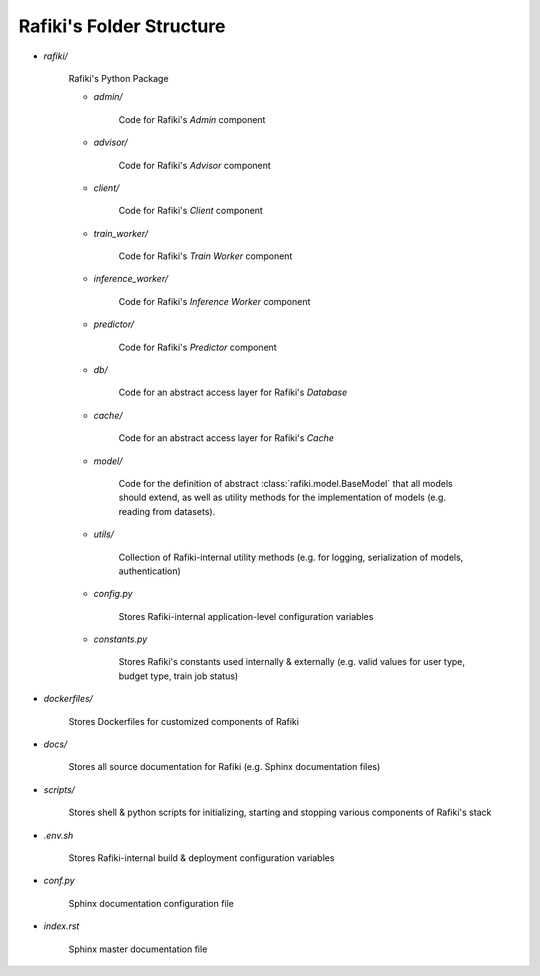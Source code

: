 Rafiki's Folder Structure
====================================================================

- `rafiki/`

    Rafiki's Python Package 

    - `admin/`

        Code for Rafiki's `Admin` component

    - `advisor/`

        Code for Rafiki's `Advisor` component

    - `client/`

        Code for Rafiki's `Client` component

        .. seealso:: :class:`rafiki.client.Client`

    - `train_worker/`

        Code for Rafiki's `Train Worker` component

    - `inference_worker/`

        Code for Rafiki's `Inference Worker` component
    
    - `predictor/`

        Code for Rafiki's `Predictor` component

    - `db/`

        Code for an abstract access layer for Rafiki's *Database*

    - `cache/`

        Code for an abstract access layer for Rafiki's *Cache*

    - `model/`

        Code for the definition of abstract :class:`rafiki.model.BaseModel` that all models should extend, as well as utility methods for the implementation of models (e.g. reading from datasets).

    - `utils/`

        Collection of Rafiki-internal utility methods (e.g. for logging, serialization of models, authentication)

    - `config.py`

        Stores Rafiki-internal application-level configuration variables

    - `constants.py`

        Stores Rafiki's constants used internally & externally (e.g. valid values for user type, budget type, train job status)

- `dockerfiles/`
    
    Stores Dockerfiles for customized components of Rafiki 

- `docs/`

    Stores all source documentation for Rafiki (e.g. Sphinx documentation files)

- `scripts/`

    Stores shell & python scripts for initializing, starting and stopping various components of Rafiki's stack

- `.env.sh`

    Stores Rafiki-internal build & deployment configuration variables 

- `conf.py`

    Sphinx documentation configuration file
    
- `index.rst`

    Sphinx master documentation file

